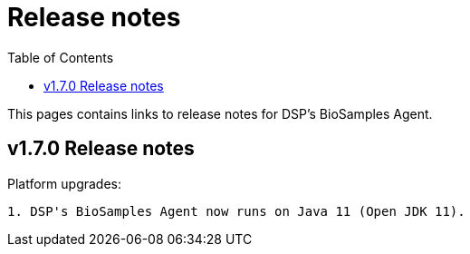 = [.ebi-color]#Release notes#
:toc: auto

This pages contains links to release notes for DSP's BioSamples Agent.

[[section]]
== v1.7.0 Release notes

Platform upgrades:
--------------
1. DSP's BioSamples Agent now runs on Java 11 (Open JDK 11).
--------------